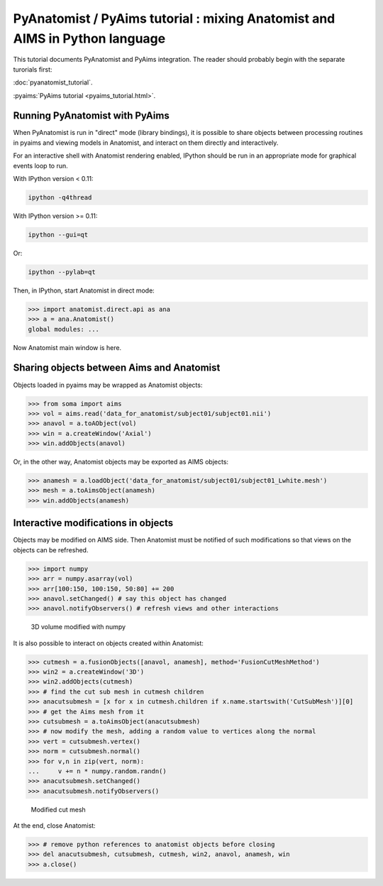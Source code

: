 ****************************************************************************
PyAnatomist / PyAims tutorial : mixing Anatomist and AIMS in Python language
****************************************************************************

This tutorial documents PyAnatomist and PyAims integration. The reader should probably begin with the separate turorials first:

:doc:`pyanatomist_tutorial`.

:pyaims:`PyAims tutorial <pyaims_tutorial.html>`.

Running PyAnatomist with PyAims
-------------------------------

When PyAnatomist is run in "direct" mode (library bindings), it is possible to share objects between processing routines in pyaims and viewing models in Anatomist, 
and interact on them directly and interactively.

For an interactive shell with Anatomist rendering enabled, IPython should be run in an appropriate mode for graphical events loop to run. 

With IPython version < 0.11:

.. code-block:: bash

        ipython -q4thread

With IPython version >= 0.11:

.. code-block:: bash

        ipython --gui=qt

Or:

.. code-block:: bash

        ipython --pylab=qt

Then, in IPython, start Anatomist in direct mode:

>>> import anatomist.direct.api as ana
>>> a = ana.Anatomist()
global modules: ...

Now Anatomist main window is here.


Sharing objects between Aims and Anatomist
------------------------------------------

Objects loaded in pyaims may be wrapped as Anatomist objects:

>>> from soma import aims
>>> vol = aims.read('data_for_anatomist/subject01/subject01.nii')
>>> anavol = a.toAObject(vol)
>>> win = a.createWindow('Axial')
>>> win.addObjects(anavol)

Or, in the other way, Anatomist objects may be exported as AIMS objects:

>>> anamesh = a.loadObject('data_for_anatomist/subject01/subject01_Lwhite.mesh')
>>> mesh = a.toAimsObject(anamesh)
>>> win.addObjects(anamesh)


Interactive modifications in objects
------------------------------------

Objects may be modified on AIMS side. Then Anatomist must be notified of such modifications so that views on the objects can be refreshed.

>>> import numpy
>>> arr = numpy.asarray(vol)
>>> arr[100:150, 100:150, 50:80] += 200
>>> anavol.setChanged() # say this object has changed
>>> anavol.notifyObservers() # refresh views and other interactions

.. figure:: images/pyaims_pyana.png
  :width: 200pt

  3D volume modified with numpy


It is also possible to interact on objects created within Anatomist:

>>> cutmesh = a.fusionObjects([anavol, anamesh], method='FusionCutMeshMethod')
>>> win2 = a.createWindow('3D')
>>> win2.addObjects(cutmesh)
>>> # find the cut sub mesh in cutmesh children
>>> anacutsubmesh = [x for x in cutmesh.children if x.name.startswith('CutSubMesh')][0]
>>> # get the Aims mesh from it
>>> cutsubmesh = a.toAimsObject(anacutsubmesh)
>>> # now modify the mesh, adding a random value to vertices along the normal
>>> vert = cutsubmesh.vertex()
>>> norm = cutsubmesh.normal()
>>> for v,n in zip(vert, norm):
...     v += n * numpy.random.randn()
>>> anacutsubmesh.setChanged()
>>> anacutsubmesh.notifyObservers()

.. figure:: images/interactive_modif.png
  :width: 200pt
  
  Modified cut mesh

At the end, close Anatomist:

>>> # remove python references to anatomist objects before closing
>>> del anacutsubmesh, cutsubmesh, cutmesh, win2, anavol, anamesh, win
>>> a.close()

